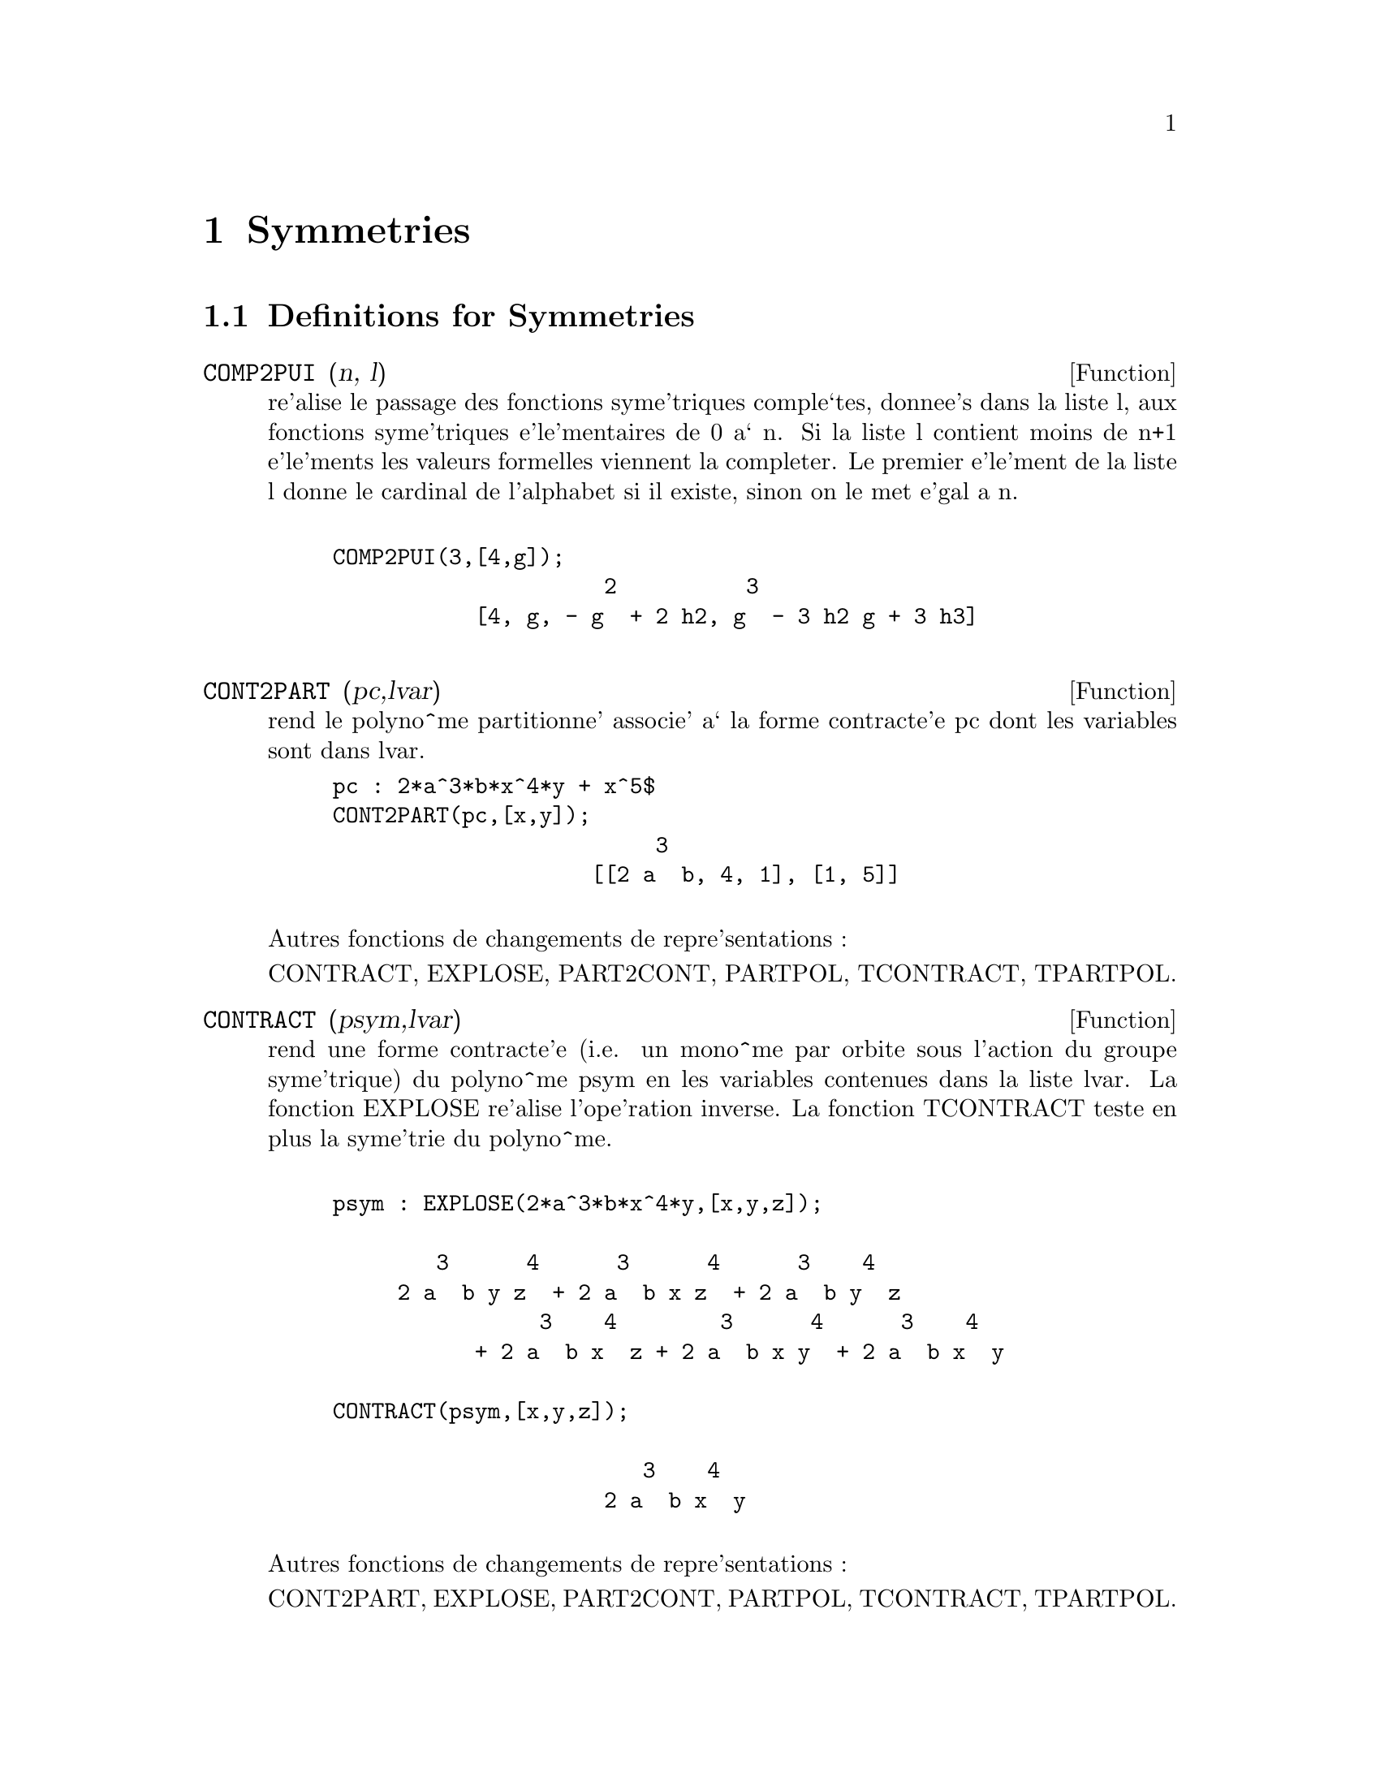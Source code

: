 @node Symmetries, Groups, Series, Top
@chapter Symmetries
@c end concepts Symmetries
@menu
* Definitions for Symmetries::  
@end menu

@node Definitions for Symmetries,  , Symmetries, Symmetries
@section Definitions for Symmetries
@c @node COMP2PUI
@c @unnumberedsec phony
@defun COMP2PUI (n, l)
re'alise le passage des fonctions syme'triques
comple`tes, donnee's dans la liste l, aux fonctions 
syme'triques e'le'mentaires de 0 a` n. Si la liste
l contient moins de n+1 e'le'ments les valeurs formelles viennent
la completer. Le premier e'le'ment de la liste l donne le cardinal
de l'alphabet si il existe, sinon on le met e'gal a n.
@example

COMP2PUI(3,[4,g]);
                     2          3
           [4, g, - g  + 2 h2, g  - 3 h2 g + 3 h3]

@end example



@end defun
@c @node CONT2PART
@c @unnumberedsec phony
@defun CONT2PART (pc,lvar)
rend le polyno^me partitionne' associe' 
a` la forme  contracte'e pc dont les variables sont dans lvar.

@example
pc : 2*a^3*b*x^4*y + x^5$
CONT2PART(pc,[x,y]);
                         3
                    [[2 a  b, 4, 1], [1, 5]]

@end example
@noindent
Autres fonctions de changements de repre'sentations :

CONTRACT, EXPLOSE, PART2CONT, PARTPOL, TCONTRACT, TPARTPOL.


@end defun
@c @node CONTRACT
@c @unnumberedsec phony
@defun CONTRACT (psym,lvar)
rend une forme contracte'e (i.e. un mono^me
par orbite sous l'action du groupe syme'trique) du polyno^me psym
en les variables contenues dans la liste lvar. La fonction EXPLOSE
re'alise l'ope'ration inverse. La fonction TCONTRACT teste en plus
la syme'trie du polyno^me.
@example

psym : EXPLOSE(2*a^3*b*x^4*y,[x,y,z]);

        3      4      3      4      3    4   
     2 a  b y z  + 2 a  b x z  + 2 a  b y  z 
                3    4        3      4      3    4
           + 2 a  b x  z + 2 a  b x y  + 2 a  b x  y

CONTRACT(psym,[x,y,z]);

                        3    4
                     2 a  b x  y

@end example
@noindent
Autres fonctions de changements de repre'sentations :

CONT2PART, EXPLOSE, PART2CONT, PARTPOL, TCONTRACT, TPARTPOL.


@end defun
@c @node DIRECT
@c @unnumberedsec phony
@defun DIRECT ([P1,...,Pn],y,f,[lvar1,...,lvarn])
calcul l'image
directe (voir M. GIUSTI,D. LAZARD et A. VALIBOUZE, ISSAC 1988, Rome)
associe'e a` la fonction f, en les listes de variables lvar1,...,lvarn,
et aux polyno^mes P1,...,Pn d'une variable y. l'arite' de la fonction
f est importante pour le calcul. Ainsi, si l'expression de f ne depend
pas d'une variable, non seulement il est inutile de donner cette
variable mais cela diminue conside'rablement lees calculs si on ne le
fait pas.
@example

DIRECT([z^2  - e1* z + e2, z^2  - f1* z + f2], z, b*v + a*u, 
              [[u, v], [a, b]]);

                    2                         2           2
                   z  - e1 f1 z - 4 e2 f2 + e1  f2 + e2 f1
 
DIRECT([z^3-e1*z^2+e2*z-e3,z^2  - f1* z + f2], z, b*v + a*u,
              [[u, v], [a, b]]);

 6            5            4       2     4          2  4 
Y  - 2 E1 F1 Y  - 6 E2 F2 Y  + 2 E1  F2 Y  + 2 E2 F1  Y

    2   2  4 
+ E1  F1  Y  

              3                  3       3        3          3  3
+ 9 E3 F1 F2 Y  + 5 E1 E2 F1 F2 Y  - 2 E1  F1 F2 Y  - 2 E3 F1  Y

	    3  3       2   2  2       2      2  2     4   2  2
- 2 E1 E2 F1  Y  + 9 E2  F2  Y  - 6 E1  E2 F2  Y  + E1  F2  Y

	    2     2       2   2     2       2      2     2 
- 9 E1 E3 F1  F2 Y  - 6 E2  F1  F2 Y  + 3 E1  E2 F1  F2 Y

            4  2 
+ 2 E1 E3 F1  Y  

    2   4  2                 2         2         2   
+ E2  F1  Y  - 27 E2 E3 F1 F2  Y + 9 E1  E3 F1 F2  Y

         2      2  
+ 3 E1 E2  F1 F2  Y

    3         2                3            2      3      
- E1  E2 F1 F2  Y + 15 E2 E3 F1  F2 Y - 2 E1  E3 F1  F2 Y

       2   3     
- E1 E2  F1  F2 Y

	    5          2   3                 3       3      3
- 2 E2 E3 F1  Y - 27 E3  F2  + 18 E1 E2 E3 F2  - 4 E1  E3 F2

       3   3 
 - 4 E2  F2

    2   2   3        2   2   2                2   2     3      2   2
+ E1  E2  F2  + 27 E3  F1  F2  - 9 E1 E2 E3 F1  F2  + E1  E3 F1  F2

    3   2   2       2   4                 4        2   6
+ E2  F1  F2  - 9 E3  F1  F2 + E1 E2 E3 F1  F2 + E3  F1
@end example

Recherche du polyno^me dont les racines sont les somme a+u ou a est
racine de z^2  - e1* z + e2 et u est racine de z^2  - f1* z + f2
@example

DIRECT([z^2  - e1* z + e2,z^2  - f1* z + f2], z,a+u,[[u],[a]]);

 4         3         3         2     2  2            2         2 
Y  - 2 F1 Y  - 2 E1 Y  + 2 F2 Y  + F1  Y  + 3 E1 F1 Y  + 2 E2 Y

    2  2 
+ E1  Y  
                               2                   2                 
- 2 F1 F2 Y - 2 E1 F2 Y - E1 F1  Y - 2 E2 F1 Y - E1  F1 Y

                2 
- 2 E1 E2 Y + F2  

                         2           2                2
+ E1 F1 F2 - 2 E2 F2 + E1  F2 + E2 F1  + E1 E2 F1 + E2

@end example

DIRECT peut prendre deux drapeaux possibles : ELEMENTAIRES et
PUISSANCES (valeur par de'faut) qui permettent de de'composer
les polyno^mes syme'triques apparaissant dans ce calcul par
les fonctions syme'triques e'le'mentaires ou les fonctions puissances
respectivement.

fonctions de SYM utilis'ees dans cette fonction :


@example

MULTI_ORBIT (donc ORBIT), PUI_DIRECT, MULTI_ELEM
(donc ELEM), MULTI_PUI (donc PUI), PUI2ELE, ELE2PUI
(si le drapeau DIRECT est a` PUISSANCES).
@end example


@end defun
@c @node ELE2COMP
@c @unnumberedsec phony
@defun ELE2COMP (m , l)
passe des fonctions syme'triques e'le'mentaires
aux fonctions comple`tes. Similaire a` COMP2ELE et COMP2PUI.

autres fonctions de changements de bases :


@example
COMP2ELE, COMP2PUI, ELE2PUI, ELEM, MON2SCHUR, MULTI_ELEM,
MULTI_PUI, PUI, PUI2COMP, PUI2ELE, PUIREDUC, SCHUR2COMP.

@end example


@end defun
@c @node ELE2POLYNOME
@c @unnumberedsec phony
@defun ELE2POLYNOME (l,z)
donne le polyno^me en z dont les fonctions
syme'triques e'le'mentaires des racines sont dans la liste l.
l=[n,e1,...,en] ou` n est le degre' du polyno^me et ei la i-ie`me
fonction syme'trique e'le'mentaire.
@example

 ele2polynome([2,e1,e2],z);

                                  2
                                 Z  - E1 Z + E2

 polynome2ele(x^7-14*x^5  + 56*x^3  - 56*X + 22,x);
 
              [7, 0, - 14, 0, 56, 0, - 56, - 22] 
 ele2polynome( [7, 0, - 14, 0, 56, 0, - 56, - 22],x);

                          7       5       3
                         X  - 14 X  + 56 X  - 56 X + 22


@end example
@noindent
   
  la re'ciproque : POLYNOME2ELE(p,z)

autres fonctions a` voir :

POLYNOME2ELE, PUI2POLYNOME.


@end defun
@c @node ELE2PUI
@c @unnumberedsec phony
@defun ELE2PUI (m, l)
passe des fonctions syme'triques e'le'mentaires
aux fonctions comple`tes. Similaire a` COMP2ELE et COMP2PUI.

autres fonctions de changements de bases :


@example
COMP2ELE, COMP2PUI, ELE2COMP, ELEM, MON2SCHUR, MULTI_ELEM,
MULTI_PUI, PUI, PUI2COMP, PUI2ELE, PUIREDUC, SCHUR2COMP.


@end example

@end defun
@c @node ELEM
@c @unnumberedsec phony
@defun ELEM (ele,sym,lvar)
de'compose le polyno^me syme'trique sym, en les variables
contenues de la liste lvar, par les fonctions syme'triques e'le'mentaires
contenues dans la liste ele. Si le premier e'le'ment de ele est donne'
ce sera le cardinal de l'alphabet sinon on prendra le degre' du polyno^me
sym. Si il manque des valeurs a` la liste ele des valeurs formelles
du type "ei" sont rajoute'es. Le polyno^me sym peut etre donne'
sous 3 formes diffe'rentes : contracte'e (ELEM doit alors valoir 1 sa valeur
par de'faut), partitionne'e (ELEM doit alors valoir 3) ou e'tendue (i.e. le
polyno^me en entier) (ELEM doit alors valoir 2). L'utilsation
de la fonction PUI se re'alise sur le me^me mode`le.

Sur un alphabet de cardinal 3 avec e1, la premie`re fonction syme'trique
e'le'mentaire, valant 7, le polyno^me syme'trique en 3 variables dont
la forme contracte'e (ne de'pendant ici que de deux de ses variables)
est x^4-2*x*y se de'compose ainsi en les fonctions syme'triques 
e'le'mentaires :
@example

ELEM([3,7],x^4-2*x*y,[x,y]);

                               2
                   28 e3 + 2 e2  - 198 e2 + 2401

@end example
@noindent
autres fonctions de changements de bases :

COMP2ELE, COMP2PUI, ELE2COMP, ELE2PUI, MON2SCHUR, MULTI_ELEM, MULTI_PUI,
PUI, PUI2COMP, PUI2ELE, PUIREDUC, SCHUR2COMP.


@end defun
@c @node EXPLOSE
@c @unnumberedsec phony
@defun EXPLOSE (pc,lvar)
rend le polyno^me syme'trique associe' a` la forme 
contracte'e pc. La liste lvar contient les variables.
@example

EXPLOSE(a*x +1,[x,y,z]);

                     (x + y + z) a + 1

@end example
@noindent
Autres fonctions de changements de repre'sentations :

CONTRACT, CONT2PART, PART2CONT, PARTPOL, TCONTRACT, TPARTPOL.


@end defun
@c @node KOSTKA
@c @unnumberedsec phony
@defun KOSTKA (part1,part2)
e'crite par P. ESPERET) calcule le nombre de
kostka associe' aux partition part1 et part2
@example

kostka([3,3,3],[2,2,2,1,1,1]);
                                  6
 
@end example

@end defun
@c @node LGTREILLIS
@c @unnumberedsec phony
@defun LGTREILLIS (n,m)
rend la liste des partitions de poids n et de longueur m.

 LGTREILLIS(4,2);

			       [[3, 1], [2, 2]]

 Voir e'galement : LTREILLIS, TREILLIS et TREINAT.


@end defun
@c @node LTREILLIS
@c @unnumberedsec phony
@defun LTREILLIS (n,m)
rend la liste des partitions de poids n et de longueur 
infe'rieure ou e'gale a` m.
@example

 ltreillis(4,2);

                         [[4, 0], [3, 1], [2, 2]]

@end example
@noindent
 Voir e'galement : LGTREILLIS, TREILLIS et TREINAT.


@end defun
@c @node MON2SCHUR
@c @unnumberedsec phony
@defun MON2SCHUR (l)
la liste l repre'sente la fonction de Schur S_l :
 On a l=[i1,i2,...,iq]
avec i1 <= i2 <= ... <= iq . La fonction de Schur est S_[i1,i2...,iq]
est le mineur de la matrice infinie (h_@{i-j@}) i>=1, j>=1 compose'
des q premie`res lignes et des colonnes i1+1,i2+2,...,iq+q.

On e'crit cette fonction de Schur en fonction des
formes monomiales en utilisant les fonctions TREINAT et KOSTKA. La forme
rendue est un polyno^me syme'trique dans une de ses repre'sentations
contracte'es avec les variables x1, x2, ...
@example
 
 mon2schur([1,1,1]);

                               X1 X2 X3

 mon2schur([3]);

                                         2        3
                            X1 X2 X3 + X1  X2 + X1
 MON2SCHUR([1,2]);
					     2
 			      2 x1 x2 x3 + x1  x2

@end example
@noindent
ce qui veut dire que pour 3 variables cela donne :
@example
   2 x1 x2 x3 + x1^2 x2 + x2^2 x1 + x1^2 x3 + x3^2 x1
    + x2^2 x3 + x3^2 x2

@end example
@noindent
autres fonctions de changements de bases :


@example
COMP2ELE, COMP2PUI, ELE2COMP, ELE2PUI, ELEM, MULTI_ELEM,
MULTI_PUI, PUI, PUI2COMP, PUI2ELE, PUIREDUC, SCHUR2COMP.
@end example


@end defun
@c @node MULTI_ELEM
@c @unnumberedsec phony
@defun MULTI_ELEM (l_elem,multi_pc,l_var)
de'compose un polyno^me 
multi-syme'trique sous la forme multi-contracte'e multi_pc en les groupes
de variables contenue dans la liste de listes l_var sur les
groupes de fonctions syme'triques e'le'mentaires contenues dans l_elem.

MULTI_ELEM([[2,e1,e2],[2,f1,f2]],a*x+a^2+x^3,[[x,y],[a,b]]);

				2		        3
 		     - 2 f2 + f1  + e1 f1 - 3 e1 e2 + e1


autres fonctions de changements de bases :


@example
COMP2ELE, COMP2PUI, ELE2COMP, ELE2PUI, ELEM,
MON2SCHUR, MULTI_PUI, PUI, PUI2COMP, PUI2ELE,
PUIREDUC, SCHUR2COMP.

@end example


@end defun
@c @node MULTI_ORBIT
@c @unnumberedsec phony
@defun MULTI_ORBIT (P,[lvar1, lvar2,...,lvarp])
P est un polyno^me en l'ensemble
des variables contenues dans les listes lvar1, lvar2 ... lvarp. 
Cette fonction rame`ne l'orbite du polyno^me P sous l'action du produit 
des groupes syme'triques des ensembles de variables repre'sente's par 
ces p LISTES.
@example

 MULTI_ORBIT(a*x+b*y,[[x,y],[a,b]]);

          [b y + a x, a y + b x]

 multi_orbit(x+y+2*a,[[x,y],[a,b,c]]);

              [Y + X + 2 C, Y + X + 2 B, Y + X + 2 A]


@end example
@noindent
  voir e'galement : ORBIT pour l'action d'un seul groupe syme'trique


@end defun
@c @node MULTI_PUI
@c @unnumberedsec phony
@defun MULTI_PUI
 est a` la fonction PUI ce que la fonction MULTI_ELEM est
a` la fonction ELEM.
@example

MULTI_PUI([[2,p1,p2],[2,t1,t2]],a*x+a^2+x^3,[[x,y],[a,b]]);
    
                                              3
                                       3 P1 P2   P1
                          T2 + P1 T1 + ------- - ---
                                          2       2

 
@end example

@end defun
@c @node MULTINOMIAL
@c @unnumberedsec phony
@defun MULTINOMIAL (r,part)
ou` r est le poids de la partition part. Cette
fonction rame`ne le coefficient multinomial associe' : si les
parts de la partitions part sont i1, i2, ..., ik, le re'sultat de
MULTINOMIAL est r!/(i1!i2!...ik!).


@end defun
@c @node MULTSYM
@c @unnumberedsec phony
@defun MULTSYM (ppart1, ppart2,N)
re'alise le produit de deux polyno^mes
syme'triques de N variables en ne travaillant que modulo l'action du
groupe syme'trique d'ordre N. Les polyno^mes sont dans leur repre'sentation
partitionne'e. 

Soient les 2 polyno^mes syme'triques en x, y : 3*(x+y) + 2*x*y et 5*(x^2+y^2)
dont les formes partitionne'es sont respectivement [[3,1],[2,1,1]] et [[5,2]],
alors leur produit sera donne' par :
@example

 MULTSYM([[3,1],[2,1,1]],[[5,2]],2);

            [[10, 3, 1], [15, 2, 1], [15, 3, 0]]

@end example
@noindent
soit 10*(x^3*y+y^3*x)+15*(x^2*y +y^2*x) +15(x^3+y^3)

Fonctions de changements de repre'sentations d'un polyno^me syme'trique :

CONTRACT, CONT2PART, EXPLOSE, PART2CONT, PARTPOL, TCONTRACT, TPARTPOL.


@end defun
@c @node ORBIT
@c @unnumberedsec phony
@defun ORBIT (P,lvar)
calcul l'orbite du polyno^me P en les variables de la liste
lvar sous l'action du groupe syme'trique de l'ensemble des variables contenues
dans la liste lvar.
@example
 
 orbit(a*x+b*y,[x,y]);

                        [A Y + B X, B Y + A X]
 orbit(2*x+x^2,[x,y]);
                                2         2
                              [Y  + 2 Y, X  + 2 X]


@end example
@noindent
 voir e'galement : MULTI_ORBIT pour l'action d'un produit de groupes 
syme'triques sur un polyno^me.


@end defun
@c @node PART2CONT
@c @unnumberedsec phony
@defun PART2CONT (ppart,lvar)
passe de la forme partitionne'e a` la forme contracte'e
d'un polyno^me syme'trique. La forme contracte'e est rendue avec les variables
contenues dans lvar.
@example

PART2CONT([[2*a^3*b,4,1]],[x,y]);

                        3    4
                     2 a  b x  y

@end example
@noindent
Autres fonctions de changements de repre'sentations :

CONTRACT, CONT2PART, EXPLOSE, PARTPOL, TCONTRACT, TPARTPOL.


@end defun
@c @node PARTPOL
@c @unnumberedsec phony
@defun PARTPOL (psym, lvar)
psym est un polyno^me syme'trique en les variables 
de lvar. Cette fonction rame`ne sa repre'sentation partitionne'e.
@example

PARTPOL(-a*(x+y)+3*x*y,[x,y]);

                   [[3, 1, 1], [- a, 1, 0]]
@end example
@noindent

Autres fonctions de changements de repre'sentations :

CONTRACT, CONT2PART, EXPLOSE, PART2CONT, TCONTRACT, TPARTPOL.


@end defun
@c @node PERMUT
@c @unnumberedsec phony
@defun PERMUT (l)
rame`ne la liste des permutations de la liste l.


@end defun
@c @node POLYNOME2ELE
@c @unnumberedsec phony
@defun POLYNOME2ELE (p,x)
donne la liste l=[n,e1,...,en] ou` n est le degre'
du polyno^me p en la variable x et ei la i-ieme fonction syme'trique 
e'le'mentaire des racines de p.
@example

 POLYNOME2ELE(x^7-14*x^5  + 56*x^3  - 56*X + 22,x);
 
              [7, 0, - 14, 0, 56, 0, - 56, - 22] 
 
 ELE2POLYNOME( [7, 0, - 14, 0, 56, 0, - 56, - 22],x);

                          7       5       3
                         X  - 14 X  + 56 X  - 56 X + 22
@end example
@noindent

  la re'ciproque : ELE2POLYNOME(l,x)


@end defun
@c @node PRODRAC
@c @unnumberedsec phony
@defun PRODRAC (L,K)
L est une liste contenant les fonctions syme'triques 
e'le'mentaires sur un ensemble A. PRODRAC rend le polyno^me dont
les racines sont les produits K a` K des e'le'ments de A.


@end defun
@c @node PUI
@c @unnumberedsec phony
@defun PUI (pui,sym,lvar)
de'compose le polyno^me syme'trique sym, en les variables
contenues de la liste lvar, par les fonctions puissances
contenues dans la liste pui. Si le premier e'le'ment de pui est donne'
ce sera le cardinal de l'alphabet sinon on prendra le degre' du polyno^me
sym. Si il manque des valeurs a` la liste pui, des valeurs formelles
du type "pi" sont rajoute'es. Le polyno^me sym peut etre donne'
sous 3 formes diffe'rentes : contracte'e (PUI doit alors valoir 1 sa valeur
par de'faut), partitionne'e (PUI doit alors valoir 3) ou e'tendue (i.e. le
polyno^me en entier) (PUI doit alors valoir 2). La fonction ELEM
s'utilise de la me^me manie`re.
@example

PUI;

		       1
PUI([3,a,b],u*x*y*z,[x,y,z]);

			       3
			     (a  - 3 b a + 2 p3) u
         		     ---------------------
				      6
@end example
@noindent

autres fonctions de changements de bases :


@example
COMP2ELE, COMP2PUI, ELE2COMP, ELE2PUI, ELEM, MON2SCHUR,
MULTI_ELEM, MULTI_PUI, PUI2COMP, PUI2ELE, PUIREDUC,
SCHUR2COMP.

@end example


@end defun
@c @node PUI2COMP
@c @unnumberedsec phony
@defun PUI2COMP (N,LPUI)
rend la liste des N premie`res fonctions comple`tes
(avec en te^te le cardinal) en fonction des fonctions puissance donne'es dans
la liste LPUI. Si la liste LPUI est vide le cardinal est N sinon 
c'est son premier e'le'ment similaire a` COMP2ELE et COMP2PUI.
@example

 PUI2COMP(2,[]);

					 2
				       p1  + p2
        		       [2, p1, --------]
					  2

 PUI2COMP(3,[2,a1]);

			      2	        3
			    a1  + p2  a1  + 3 p2 a1 + 2 p3
          	    [2, a1, --------, --------------------]
			       2	       6
@end example
@noindent

Autres fonctions de changements de bases :


@example

COMP2ELE, COMP2PUI, ELE2COMP, ELE2PUI, ELEM,
MON2SCHUR, MULTI_ELEM, MULTI_PUI, PUI, PUI2ELE,
PUIREDUC, SCHUR2COMP.

@end example


@end defun
@c @node PUI2ELE
@c @unnumberedsec phony
@defun PUI2ELE (N,LPUI)
re'alise le passage des fonctions puissances aux
fonctions syme'triques e'le'mentaires.
Si le drapeau PUI2ELE est GIRARD, on re'cupe`re la liste des fonctions 
syme'triques e'le'mentaires de 1 a` N, et s'il est e'gal a`  CLOSE, 
la Nie`me fonction syme'trique e'le'mentaire.

Autres fonctions de changements de bases :

@example

COMP2ELE, COMP2PUI, ELE2COMP, ELE2PUI, ELEM,
MON2SCHUR, MULTI_ELEM, MULTI_PUI, PUI, PUI2COMP,
PUIREDUC, SCHUR2COMP.

@end example


@end defun
@c @node PUI2POLYNOME
@c @unnumberedsec phony
@defun PUI2POLYNOME (X,LPUI)
calcul le polyno^me en X dont les fonctions puissances
des racines sont donne'es dans la liste LPUI.


@example
(C6) polynome2ele(x^3-4*x^2+5*x-1,x);
(D6)                             [3, 4, 5, 1]
(C7) ele2pui(3,%);
(D7)                             [3, 4, 6, 7]
(C8) pui2polynome(x,%);
                               3      2
(D8)                          X  - 4 X  + 5 X - 1


@end example
@noindent
Autres fonctions a` voir :

POLYNOME2ELE, ELE2POLYNOME.



@end defun
@c @node PUI_DIRECT
@c @unnumberedsec phony
@defun PUI_DIRECT (ORBITE,[lvar1,...,lvarn],[d1,d2,...,dn])

Soit f un polynome en n blocs de variables lvar1,...,lvarn.
Soit ci le nombre de variables dans lvari . Et SC le produit des n
groupes syme'triques de degre' c1,...,cn. Ce groupe agit
naturellement sur f
La liste ORBITE est l'orbite, note'e SC(f), de la fonction f sous 
l'action de SC. (Cette liste peut e^tre obtenue avec la fonction : 
MULTI_ORBIT).
Les di sont des entiers tels que c1<=d1, c2<=d2,...,cn<=dn.
Soit SD le produit des groupes syme'triques S_d1 x S_d2 x...x S_dn.

la fonction pui_direct rame`ne les N premie`res fonctions puissances de SD(f)
de'duites des fonctions puissances de SC(f) ou` N est le cardinal de SD(f).

Le re'sultat est rendue sous forme multi-contracte'e par rapport a SD.
i.e. on ne conserve qu'un e'le'ment par orbite sous l'action de SD).
@example

L:[[x,y],[a,b]]$

PUI_DIRECT(MULTI_ORBIT(a*x+b*y, L), L,[2,2]);

                                    2  2
                 [a x, 4 a b x y + a  x ]

PUI_DIRECT(MULTI_ORBIT(a*x+b*y, L), L,[3,2]);

                         2  2     2    2        3  3
  [2 A X, 4 A B X Y + 2 A  X , 3 A  B X  Y + 2 A  X ,

    2  2  2  2      3    3        4  4
12 A  B  X  Y  + 4 A  B X  Y + 2 A  X ,

    3  2  3  2      4    4        5  5
10 A  B  X  Y  + 5 A  B X  Y + 2 A  X ,

    3  3  3  3       4  2  4  2      5    5        6  6
40 A  B  X  Y  + 15 A  B  X  Y  + 6 A  B X  Y + 2 A  X ]

 PUI_DIRECT([y+x+2*c, y+x+2*b, y+x+2*a],[[x,y],[a,b,c]],[2,3]);

                             2              2
      [3 x + 2 a, 6 x y + 3 x  + 4 a x + 4 a , 

              2                   3        2       2        3
           9 x  y + 12 a x y + 3 x  + 6 a x  + 12 a  x + 8 a ]


PUI_DIRECT([y+x+2*c, y+x+2*b, y+x+2*a],[[x,y],[a,b,c]],[3,4]);

@end example

@end defun
@c @node PUIREDUC
@c @unnumberedsec phony
@defun PUIREDUC (N,LPUI)
LPUI est une liste dont le premier e'le'ment est un entier
M. PUIREDUC donne les N premie`res fonctions puissances en fonction 
des M premie`res.
@example

PUIREDUC(3,[2]);

						  3
				      3 p1 p2 - p1
         		  [2, p1, p2, -------------]

					    2

@end example

@end defun
@c @node RESOLVANTE
@c @unnumberedsec phony
@defun RESOLVANTE (p,x,f,[x1,...,xd])
calcule la re'solvante du polyno^me p
de la variable x et de degre' n >= d par la fonction f exprime'e en
les variables x1,...,xd. Il est important pour l'efficacite' des
calculs de ne pas mettre dans la liste [x1,...,xd] les variables
n'intervenant pas dans la fonction de transformation f.

Afin de rendre plus efficaces les calculs on peut mettre des drapeaux
a` la variable RESOLVANTE afin que des algorithmes ade'quates soient
utilise's :

Si la fonction f est 
   unitaire :
@itemize @bullet
@item
un polyno^me d'une variable,
@item
  line'aire ,
@item
  alterne'e,
@item
  une somme de variables,
@item
  syme'trique en les variables qui apparaissent dans son expression,
@item
  un produit de variables,
@item
la fonction de la re'solvante de Cayley (utilisable qu'en degre' 5)

@example
(x1*x2+x2*x3+x3*x4+x4*x5+x5*x1 -
     (x1*x3+x3*x5+x5*x2+x2*x4+x4*x1))^2
@end example

  generale,
@end itemize
le drapeau de RESOLVANTE pourra e^tre respectivement :
@itemize @bullet
@item
  unitaire,
@item
  lineaire,
@item
  alternee,
@item
  somme,
@item
  produit,
@item
  cayley,
@item
  generale.
@end itemize
@example

 resolvante:unitaire;
resolvante(x^7-14*x^5  + 56*x^3  - 56*X + 22,x,x^3-1,[x]);

  7      6        5         4          3           2
Y  + 7 Y  - 539 Y  - 1841 Y  + 51443 Y  + 315133 Y  + 376999 Y

 + 125253

resolvante : lineaire;
resolvante(x^4-1,x,x1+2*x2+3*x3,[x1,x2,x3]);

 24       20         16            12             8              4
Y   + 80 Y   + 7520 Y   + 1107200 Y   + 49475840 Y  + 344489984 Y
							 + 655360000
	       Meme solution pour : 
resolvante : general;
resolvante(x^4-1,x,x1+2*x2+3*x3,[x1,x2,x3]);
resolvante(x^4-1,x,x1+2*x2+3*x3,[x1,x2,x3,x4])
direct([x^4-1],x,x1+2*x2+3*x3,[[x1,x2,x3]]);

resolvante:lineaire$
resolvante(x^4-1,x,x1+x2+x3,[x1,x2,x3);

			       4
			      Y  - 1

resolvante:symetrique$

resolvante(x^4-1,x,x1+x2+x3,[x1,x2,x3]);

			       4
			      Y  - 1
resolvante(x^4+x+1,x,x1-x2,[x1,x2]);
	  12      8       6        4        2
	 Y   + 8 Y  + 26 Y  - 112 Y  + 216 Y  + 229

resolvante:alternee$
resolvante(x^4+x+1,x,x1-x2,[x1,x2]);

	  12      8       6        4        2
	 Y   + 8 Y  + 26 Y  - 112 Y  + 216 Y  + 229


resolvante:produit;
resolvante(x^7-7*x+3,x,x1*x2*x3,[x1,x2,x3]);

   35      33         29        28         27        26         24
  Y   - 7 Y   - 1029 Y   + 135 Y   + 7203 Y   - 756 Y   + 1323 Y

          23          22            21           20          19
+ 352947 Y   - 46305 Y   - 2463339 Y   + 324135 Y   - 30618 Y

	  18 
- 453789 Y   

	    17              15             14              12 
- 40246444 Y   + 282225202 Y   - 44274492 Y   + 155098503 Y

            11 
+ 12252303 Y

	   10              9            8            7             6
+ 2893401 Y   - 171532242 Y  + 6751269 Y  + 2657205 Y  - 94517766 Y

	   5             3
- 3720087 Y  + 26040609 Y  + 14348907

   resolvante:symetrique$
  resolvante(x^7-7*x+3,x,x1*x2*x3,[x1,x2,x3]);

  35      33         29        28         27        26         24
 Y   - 7 Y   - 1029 Y   + 135 Y   + 7203 Y   - 756 Y   + 1323 Y

          23          22            21           20          19
+ 352947 Y   - 46305 Y   - 2463339 Y   + 324135 Y   - 30618 Y

           18 
 - 453789 Y

            17              15             14              12
- 40246444 Y   + 282225202 Y   - 44274492 Y   + 155098503 Y

             11 
 + 12252303 Y   

           10              9            8            7             6
+ 2893401 Y   - 171532242 Y  + 6751269 Y  + 2657205 Y  - 94517766 Y

           5             3
- 3720087 Y  + 26040609 Y  + 14348907

resolvante:cayley$
resolvante(x^5-4*x^2+x+1,x,a,[]);

" resolvante de Cayley " 

 6       5         4          3            2
X  - 40 X  + 4080 X  - 92928 X  + 3772160 X  + 37880832 X + 93392896
@end example
Pour la re'solvante de Cayley, les 2 derniers arguments sont neutres
et le polyno^me donne' en entre'e doit ne'cessairement e^tre de degre' 5.

Voir e'galement :

@example
RESOLVANTE_BIPARTITE, RESOLVANTE_PRODUIT_SYM,
RESOLVANTE_UNITAIRE, RESOLVANTE_ALTERNEE1, RESOLVANTE_KLEIN, 
RESOLVANTE_KLEIN3, RESOLVANTE_VIERER, RESOLVANTE_DIEDRALE. 

@end example


@end defun
@c @node RESOLVANTE_ALTERNEE1
@c @unnumberedsec phony
@defun RESOLVANTE_ALTERNEE1 (p,x)
calcule la transformation de 
p(x) de degre n par la fonction $\prod_@{1\leq i<j\leq n-1@} (x_i-x_j)$.

Voir e'galement :

@example
RESOLVANTE_PRODUIT_SYM, RESOLVANTE_UNITAIRE,
RESOLVANTE , RESOLVANTE_KLEIN, RESOLVANTE_KLEIN3,
RESOLVANTE_VIERER, RESOLVANTE_DIEDRALE, RESOLVANTE_BIPARTITE.

@end example


@end defun
@c @node RESOLVANTE_BIPARTITE
@c @unnumberedsec phony
@defun RESOLVANTE_BIPARTITE (p,x)
calcule la transformation de 
p(x) de degre n (n pair) par la fonction 
         $x_1x_2\ldots x_@{n/2@}+x_@{n/2+1@}\ldotsx_n$

Voir e'galement :

@example
RESOLVANTE_PRODUIT_SYM, RESOLVANTE_UNITAIRE,
RESOLVANTE , RESOLVANTE_KLEIN, RESOLVANTE_KLEIN3,
RESOLVANTE_VIERER, RESOLVANTE_DIEDRALE,RESOLVANTE_ALTERNEE1
@end example
@example
 RESOLVANTE_BIPARTITE(x^6+108,x);

                 10        8           6             4
                Y   - 972 Y  + 314928 Y  - 34012224 Y




@end example
Voir e'galement :


@example
RESOLVANTE_PRODUIT_SYM, RESOLVANTE_UNITAIRE,
RESOLVANTE, RESOLVANTE_KLEIN, RESOLVANTE_KLEIN3,
RESOLVANTE_VIERER, RESOLVANTE_DIEDRALE,
RESOLVANTE_ALTERNEE1.
@end example


@end defun
@c @node RESOLVANTE_DIEDRALE
@c @unnumberedsec phony
@defun RESOLVANTE_DIEDRALE (p,x)
calcule la transformation de
p(x) par la fonction x_1x_2+x_3x_4.
@example

resolvante_diedrale(x^5-3*x^4+1,x);

 15       12       11       10        9         8         7        6
X   - 21 X   - 81 X   - 21 X   + 207 X  + 1134 X  + 2331 X  - 945 X

           5          4          3          2
   - 4970 X  - 18333 X  - 29079 X  - 20745 X  - 25326 X - 697

@end example
Voir e'galement :

@example
RESOLVANTE_PRODUIT_SYM, RESOLVANTE_UNITAIRE,
RESOLVANTE_ALTERNEE1, RESOLVANTE_KLEIN, RESOLVANTE_KLEIN3,
RESOLVANTE_VIERER, RESOLVANTE.
@end example


@end defun
@c @node RESOLVANTE_KLEIN
@c @unnumberedsec phony
@defun RESOLVANTE_KLEIN (p,x)
calcule la transformation de
p(x) par la fonction x_1x_2x_4+x_4.

Voir e'galement :

@example
RESOLVANTE_PRODUIT_SYM, RESOLVANTE_UNITAIRE,
RESOLVANTE_ALTERNEE1, RESOLVANTE, RESOLVANTE_KLEIN3,
RESOLVANTE_VIERER, RESOLVANTE_DIEDRALE.

@end example


@end defun
@c @node RESOLVANTE_KLEIN3
@c @unnumberedsec phony
@defun RESOLVANTE_KLEIN3 (p,x)
calcule la transformation de
p(x) par la fonction x_1x_2x_4+x_4.

Voir e'galement :

@example
RESOLVANTE_PRODUIT_SYM, RESOLVANTE_UNITAIRE,
RESOLVANTE_ALTERNEE1, RESOLVANTE_KLEIN, RESOLVANTE,
RESOLVANTE_VIERER, RESOLVANTE_DIEDRALE.

@end example


@end defun
@c @node RESOLVANTE_PRODUIT_SYM
@c @unnumberedsec phony
@defun RESOLVANTE_PRODUIT_SYM (p,x)
calcule la liste toutes les 
r\'esolvantes produit du polyn\^ome  p(x).
@example

  resolvante_produit_sym(x^5+3*x^4+2*x-1,x);

  5      4             10      8       7       6       5    4 
[Y  + 3 Y  + 2 Y - 1, Y   - 2 Y  - 21 Y  - 31 Y  - 14 Y  - Y

      3 
+ 14 Y

      2       10      8       7    6       5       4       3      2
+ 3 Y  + 1, Y   + 3 Y  + 14 Y  - Y  - 14 Y  - 31 Y  - 21 Y  - 2 Y  

      5      4
+ 1, Y  - 2 Y  - 3 Y - 1, Y - 1]


resolvante:produit$
esolvante(x^5+3*x^4+2*x-1,x,a*b*c,[a,b,c]);

 10      8       7    6       5       4       3      2
Y   + 3 Y  + 14 Y  - Y  - 14 Y  - 31 Y  - 21 Y  - 2 Y  + 1

@end example
Voir e'galement :
@example
RESOLVANTE, RESOLVANTE_UNITAIRE,
RESOLVANTE_ALTERNEE1, RESOLVANTE_KLEIN, RESOLVANTE_KLEIN3,
RESOLVANTE_VIERER, RESOLVANTE_DIEDRALE.

@end example


@end defun
@c @node RESOLVANTE_UNITAIRE
@c @unnumberedsec phony
@defun RESOLVANTE_UNITAIRE (p,q,x)
calcule la r\'esolvante du 
polyn\^ome p(x) par le polyn\^ome q(x).

Voir e'galement :
@example
RESOLVANTE_PRODUIT_SYM, RESOLVANTE,
RESOLVANTE_ALTERNEE1, RESOLVANTE_KLEIN, RESOLVANTE_KLEIN3,
RESOLVANTE_VIERER, RESOLVANTE_DIEDRALE.

@end example


@end defun
@c @node RESOLVANTE_VIERER
@c @unnumberedsec phony
@defun RESOLVANTE_VIERER (p,x)
calcule la transformation de
p(x) par la fonction x_1x_2-x_3x_4.


Voir e'galement :
@example
RESOLVANTE_PRODUIT_SYM, RESOLVANTE_UNITAIRE,
RESOLVANTE_ALTERNEE1, RESOLVANTE_KLEIN, RESOLVANTE_KLEIN3,
RESOLVANTE, RESOLVANTE_DIEDRALE.
@end example


@end defun
@c @node SCHUR2COMP
@c @unnumberedsec phony
@defun SCHUR2COMP (P,l_var)
: P est un polyno^mes en les variables contenues dans 
la liste l_var. Chacune des variables de l_var repre'sente une fonction
syme'trique comple`te. On repre'sente dans l_var la ie`me fonction syme'trique
comple`te comme la concate'nation de la lettre h avec l'entier i : hi.
Cette fonction donne l'expression de P en fonction des fonctions
de Schur.
@example

  SCHUR2COMP(h1*h2-h3,[h1,h2,h3]);


 				    s	  
				     1, 2

 SCHUR2COMP(a*h3,[h3]);

 				      s  a
				       3



@end example

@end defun
@c @node SOMRAC
@c @unnumberedsec phony
@defun SOMRAC (liste,K)
la liste contient les fonctions syme'triques e'le'mentaires
d'un polyno^me P . On calcul le polyno^mes dont les racines sont les sommes 
K a` K distinctes des racines de P. 

Voir e'galement PRODRAC.


@end defun
@c @node TCONTRACT
@c @unnumberedsec phony
@defun TCONTRACT (pol,lvar)
teste si le polyno^me pol est syme'trique en les
variables contenues dans la liste lvar. Si oui il rend une forme contracte'e
comme la fonction CONTRACT.

Autres fonctions de changements de repre'sentations :

CONTRACT, CONT2PART, EXPLOSE, PART2CONT, PARTPOL, TPARTPOL.


@end defun
@c @node TPARTPOL
@c @unnumberedsec phony
@defun TPARTPOL (pol,lvar)
teste si le polyno^me pol est syme'trique en les
variables contenues dans la liste lvar. Si oui il rend sa forme partionne'e
comme la fonction PARTPOL.

Autres fonctions de changements de repre'sentations :

CONTRACT, CONT2PART, EXPLOSE, PART2CONT, PARTPOL, TCONTRACT.


@end defun
@c @node TREILLIS
@c @unnumberedsec phony
@defun TREILLIS (n)
rame`ne toutes les partitions de poids n.
@example

 treillis(4);

            [[4], [3, 1], [2, 2], [2, 1, 1], [1, 1, 1, 1]]

@end example

Voir e'galement : LGTREILLIS, LTREILLIS et TREINAT.


@end defun
@c @node TREINAT
@c @unnumberedsec phony
@defun TREINAT 
TREINAT(part)  rame`ne la liste des partitions infe'rieures a` la partition
  part pour l'ordre naturel.
@example

   treinat([5]);

                               [[5]]
   treinat([1,1,1,1,1]);
  
    [[5], [4, 1], [3, 2], [3, 1, 1], [2, 2, 1], [2, 1, 1, 1],

     [1, 1, 1, 1, 1]]

   treinat([3,2]);

                        [[5], [4, 1], [3, 2]]

@end example
Voir e'galement : LGTREILLIS, LTREILLIS et TREILLIS.
@end defun
